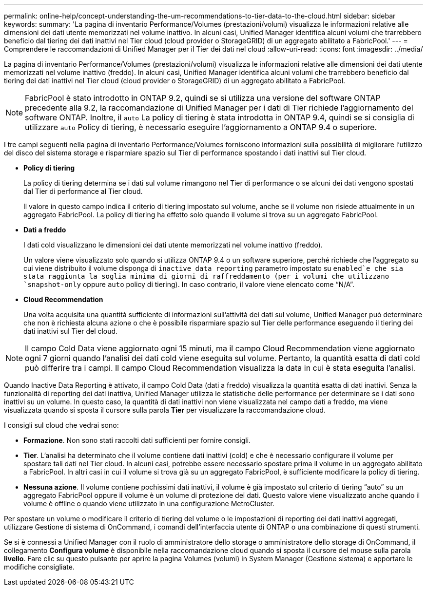 ---
permalink: online-help/concept-understanding-the-um-recommendations-to-tier-data-to-the-cloud.html 
sidebar: sidebar 
keywords:  
summary: 'La pagina di inventario Performance/Volumes (prestazioni/volumi) visualizza le informazioni relative alle dimensioni dei dati utente memorizzati nel volume inattivo. In alcuni casi, Unified Manager identifica alcuni volumi che trarrebbero beneficio dal tiering dei dati inattivi nel Tier cloud (cloud provider o StorageGRID) di un aggregato abilitato a FabricPool.' 
---
= Comprendere le raccomandazioni di Unified Manager per il Tier dei dati nel cloud
:allow-uri-read: 
:icons: font
:imagesdir: ../media/


[role="lead"]
La pagina di inventario Performance/Volumes (prestazioni/volumi) visualizza le informazioni relative alle dimensioni dei dati utente memorizzati nel volume inattivo (freddo). In alcuni casi, Unified Manager identifica alcuni volumi che trarrebbero beneficio dal tiering dei dati inattivi nel Tier cloud (cloud provider o StorageGRID) di un aggregato abilitato a FabricPool.

[NOTE]
====
FabricPool è stato introdotto in ONTAP 9.2, quindi se si utilizza una versione del software ONTAP precedente alla 9.2, la raccomandazione di Unified Manager per i dati di Tier richiede l'aggiornamento del software ONTAP. Inoltre, il `auto` La policy di tiering è stata introdotta in ONTAP 9.4, quindi se si consiglia di utilizzare `auto` Policy di tiering, è necessario eseguire l'aggiornamento a ONTAP 9.4 o superiore.

====
I tre campi seguenti nella pagina di inventario Performance/Volumes forniscono informazioni sulla possibilità di migliorare l'utilizzo del disco del sistema storage e risparmiare spazio sul Tier di performance spostando i dati inattivi sul Tier cloud.

* *Policy di tiering*
+
La policy di tiering determina se i dati sul volume rimangono nel Tier di performance o se alcuni dei dati vengono spostati dal Tier di performance al Tier cloud.

+
Il valore in questo campo indica il criterio di tiering impostato sul volume, anche se il volume non risiede attualmente in un aggregato FabricPool. La policy di tiering ha effetto solo quando il volume si trova su un aggregato FabricPool.

* *Dati a freddo*
+
I dati cold visualizzano le dimensioni dei dati utente memorizzati nel volume inattivo (freddo).

+
Un valore viene visualizzato solo quando si utilizza ONTAP 9.4 o un software superiore, perché richiede che l'aggregato su cui viene distribuito il volume disponga di `inactive data reporting` parametro impostato su `enabled`e che sia stata raggiunta la soglia minima di giorni di raffreddamento (per i volumi che utilizzano `snapshot-only` oppure `auto` policy di tiering). In caso contrario, il valore viene elencato come "`N/A`".

* *Cloud Recommendation*
+
Una volta acquisita una quantità sufficiente di informazioni sull'attività dei dati sul volume, Unified Manager può determinare che non è richiesta alcuna azione o che è possibile risparmiare spazio sul Tier delle performance eseguendo il tiering dei dati inattivi sul Tier del cloud.



[NOTE]
====
Il campo Cold Data viene aggiornato ogni 15 minuti, ma il campo Cloud Recommendation viene aggiornato ogni 7 giorni quando l'analisi dei dati cold viene eseguita sul volume. Pertanto, la quantità esatta di dati cold può differire tra i campi. Il campo Cloud Recommendation visualizza la data in cui è stata eseguita l'analisi.

====
Quando Inactive Data Reporting è attivato, il campo Cold Data (dati a freddo) visualizza la quantità esatta di dati inattivi. Senza la funzionalità di reporting dei dati inattiva, Unified Manager utilizza le statistiche delle performance per determinare se i dati sono inattivi su un volume. In questo caso, la quantità di dati inattivi non viene visualizzata nel campo dati a freddo, ma viene visualizzata quando si sposta il cursore sulla parola *Tier* per visualizzare la raccomandazione cloud.

I consigli sul cloud che vedrai sono:

* *Formazione*. Non sono stati raccolti dati sufficienti per fornire consigli.
* *Tier*. L'analisi ha determinato che il volume contiene dati inattivi (cold) e che è necessario configurare il volume per spostare tali dati nel Tier cloud. In alcuni casi, potrebbe essere necessario spostare prima il volume in un aggregato abilitato a FabricPool. In altri casi in cui il volume si trova già su un aggregato FabricPool, è sufficiente modificare la policy di tiering.
* *Nessuna azione*. Il volume contiene pochissimi dati inattivi, il volume è già impostato sul criterio di tiering "`auto`" su un aggregato FabricPool oppure il volume è un volume di protezione dei dati. Questo valore viene visualizzato anche quando il volume è offline o quando viene utilizzato in una configurazione MetroCluster.


Per spostare un volume o modificare il criterio di tiering del volume o le impostazioni di reporting dei dati inattivi aggregati, utilizzare Gestione di sistema di OnCommand, i comandi dell'interfaccia utente di ONTAP o una combinazione di questi strumenti.

Se si è connessi a Unified Manager con il ruolo di amministratore dello storage o amministratore dello storage di OnCommand, il collegamento *Configura volume* è disponibile nella raccomandazione cloud quando si sposta il cursore del mouse sulla parola *livello*. Fare clic su questo pulsante per aprire la pagina Volumes (volumi) in System Manager (Gestione sistema) e apportare le modifiche consigliate.
